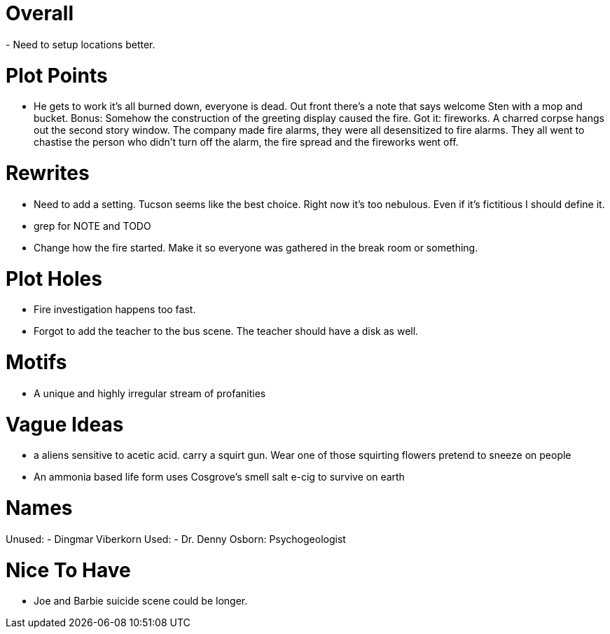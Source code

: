 Overall
=======
- Need to setup locations better.

Plot Points
===========
- He gets to work it's all burned down, everyone is dead. Out front there's 
a note that says welcome Sten with a mop and bucket. Bonus: Somehow the 
construction of the greeting display caused the fire. Got it: fireworks.  
A charred corpse hangs out the second story window. The company made fire 
alarms, they were all desensitized to fire alarms. They all went to chastise the 
person who didn't turn off the alarm, the fire spread and the fireworks went 
off.

Rewrites
========
- Need to add a setting. Tucson seems like the best choice. Right now it's too 
nebulous. Even if it's fictitious I should define it.
- grep for NOTE and TODO
- Change how the fire started. Make it so everyone was gathered in the break 
room or something.

Plot Holes
==========
- Fire investigation happens too fast.
- Forgot to add the teacher to the bus scene. The teacher should have a disk as 
well.

Motifs
======
- A unique and highly irregular stream of profanities

Vague Ideas
===========
- a aliens sensitive to acetic acid. carry a squirt gun. Wear one of those
squirting flowers pretend to sneeze on people
- An ammonia based life form uses Cosgrove's smell salt e-cig to survive on 
earth

Names
=====
Unused:
- Dingmar Viberkorn
Used:
- Dr. Denny Osborn: Psychogeologist

Nice To Have
============
- Joe and Barbie suicide scene could be longer.
